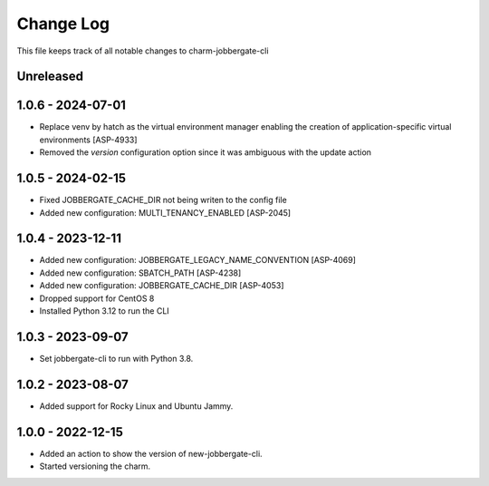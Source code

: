 ============
 Change Log
============

This file keeps track of all notable changes to charm-jobbergate-cli

Unreleased
----------

1.0.6 - 2024-07-01
------------------
- Replace venv by hatch as the virtual environment manager enabling the creation of application-specific virtual environments [ASP-4933]
- Removed the `version` configuration option since it was ambiguous with the update action


1.0.5 - 2024-02-15
------------------
- Fixed JOBBERGATE_CACHE_DIR not being writen to the config file
- Added new configuration: MULTI_TENANCY_ENABLED [ASP-2045]

1.0.4 - 2023-12-11
------------------
- Added new configuration: JOBBERGATE_LEGACY_NAME_CONVENTION [ASP-4069]
- Added new configuration: SBATCH_PATH [ASP-4238]
- Added new configuration: JOBBERGATE_CACHE_DIR [ASP-4053]
- Dropped support for CentOS 8
- Installed Python 3.12 to run the CLI

1.0.3 - 2023-09-07
------------------
- Set jobbergate-cli to run with Python 3.8.

1.0.2 - 2023-08-07
------------------
- Added support for Rocky Linux and Ubuntu Jammy.

1.0.0 - 2022-12-15
------------------
- Added an action to show the version of new-jobbergate-cli.
- Started versioning the charm.
